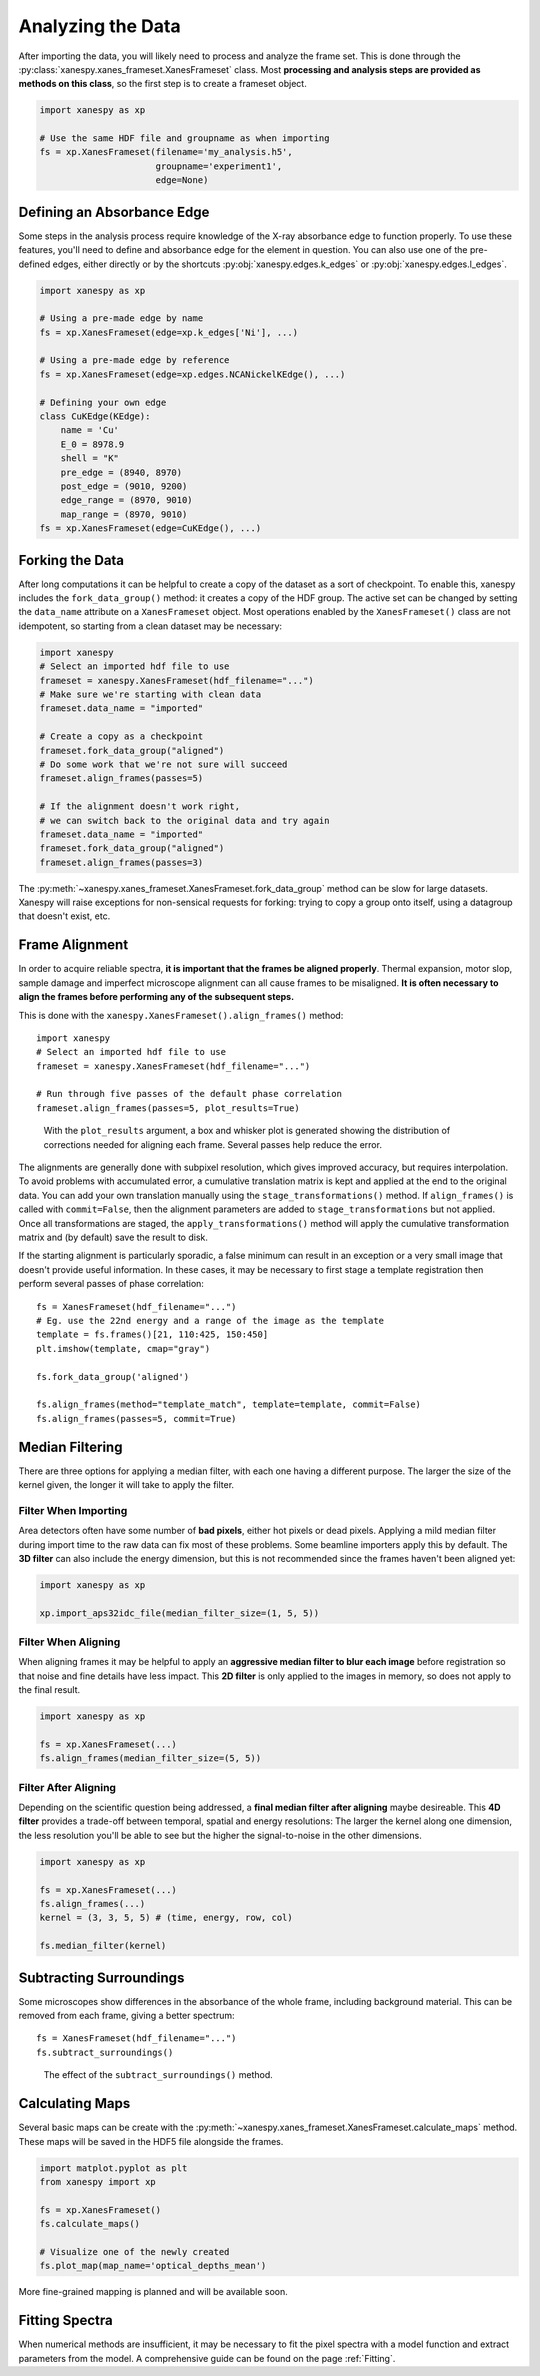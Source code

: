 ******************
Analyzing the Data
******************

After importing the data, you will likely need to process and analyze
the frame set. This is done through the
:py:class:`xanespy.xanes_frameset.XanesFrameset` class. Most
**processing and analysis steps are provided as methods on this
class**, so the first step is to create a frameset object.

.. code:: python

    import xanespy as xp

    # Use the same HDF file and groupname as when importing
    fs = xp.XanesFrameset(filename='my_analysis.h5',
	                  groupname='experiment1',
                          edge=None)

Defining an Absorbance Edge
===========================

Some steps in the analysis process require knowledge of the X-ray
absorbance edge to function properly. To use these features, you'll
need to define and absorbance edge for the element in question. You
can also use one of the pre-defined edges, either directly or by the
shortcuts :py:obj:`xanespy.edges.k_edges` or
:py:obj:`xanespy.edges.l_edges`.

.. code:: python
    
    import xanespy as xp
    
    # Using a pre-made edge by name
    fs = xp.XanesFrameset(edge=xp.k_edges['Ni'], ...)

    # Using a pre-made edge by reference
    fs = xp.XanesFrameset(edge=xp.edges.NCANickelKEdge(), ...)

    # Defining your own edge
    class CuKEdge(KEdge):
        name = 'Cu'
        E_0 = 8978.9
        shell = "K"
        pre_edge = (8940, 8970)
        post_edge = (9010, 9200)
        edge_range = (8970, 9010)
        map_range = (8970, 9010)
    fs = xp.XanesFrameset(edge=CuKEdge(), ...)

Forking the Data
================

After long computations it can be helpful to create a copy of the
dataset as a sort of checkpoint. To enable this, xanespy includes the
``fork_data_group()`` method: it creates a copy of the HDF group. The
active set can be changed by setting the ``data_name`` attribute on a
``XanesFrameset`` object. Most operations enabled by the
``XanesFrameset()`` class are not idempotent, so starting from a clean
dataset may be necessary:

.. code:: python

   import xanespy
   # Select an imported hdf file to use
   frameset = xanespy.XanesFrameset(hdf_filename="...")
   # Make sure we're starting with clean data
   frameset.data_name = "imported"

   # Create a copy as a checkpoint
   frameset.fork_data_group("aligned")
   # Do some work that we're not sure will succeed
   frameset.align_frames(passes=5)

   # If the alignment doesn't work right,
   # we can switch back to the original data and try again
   frameset.data_name = "imported"
   frameset.fork_data_group("aligned")
   frameset.align_frames(passes=3)

The :py:meth:`~xanespy.xanes_frameset.XanesFrameset.fork_data_group`
method can be slow for large datasets. Xanespy will raise exceptions
for non-sensical requests for forking: trying to copy a group onto
itself, using a datagroup that doesn't exist, etc.


Frame Alignment
===============

In order to acquire reliable spectra, **it is important that the
frames be aligned properly**. Thermal expansion, motor slop, sample
damage and imperfect microscope alignment can all cause frames to be
misaligned. **It is often necessary to align the frames before
performing any of the subsequent steps.**

This is done with the ``xanespy.XanesFrameset().align_frames()`` method::

  import xanespy
  # Select an imported hdf file to use
  frameset = xanespy.XanesFrameset(hdf_filename="...")
  
  # Run through five passes of the default phase correlation
  frameset.align_frames(passes=5, plot_results=True)

.. figure:: images/alignment-boxplot.svg
   :alt: Box and whisker plot of translations.

   With the ``plot_results`` argument, a box and whisker plot is
   generated showing the distribution of corrections needed for
   aligning each frame. Several passes help reduce the error.

The alignments are generally done with subpixel resolution, which
gives improved accuracy, but requires interpolation. To avoid problems
with accumulated error, a cumulative translation matrix is kept and
applied at the end to the original data. You can add your own
translation manually using the ``stage_transformations()`` method. If
``align_frames()`` is called with ``commit=False``, then the alignment
parameters are added to ``stage_transformations`` but not
applied. Once all transformations are staged, the
``apply_transformations()`` method will apply the cumulative
transformation matrix and (by default) save the result to disk.

If the starting alignment is particularly sporadic, a false minimum
can result in an exception or a very small image that doesn't provide
useful information. In these cases, it may be necessary to first stage
a template registration then perform several passes of phase
correlation::

  fs = XanesFrameset(hdf_filename="...")
  # Eg. use the 22nd energy and a range of the image as the template
  template = fs.frames()[21, 110:425, 150:450]
  plt.imshow(template, cmap="gray")

  fs.fork_data_group('aligned')

  fs.align_frames(method="template_match", template=template, commit=False)
  fs.align_frames(passes=5, commit=True)


Median Filtering
================

There are three options for applying a median filter, with each one
having a different purpose. The larger the size of the kernel given,
the longer it will take to apply the filter.

Filter When Importing
---------------------

Area detectors often have some number of **bad pixels**, either hot
pixels or dead pixels. Applying a mild median filter during import
time to the raw data can fix most of these problems. Some beamline
importers apply this by default. The **3D filter** can also include
the energy dimension, but this is not recommended since the frames
haven't been aligned yet:

.. code:: python

    import xanespy as xp
    
    xp.import_aps32idc_file(median_filter_size=(1, 5, 5))
    

Filter When Aligning
--------------------

When aligning frames it may be helpful to apply an **aggressive median
filter to blur each image** before registration so that noise and fine
details have less impact. This **2D filter** is only applied to the
images in memory, so does not apply to the final result.

.. code:: python

    import xanespy as xp

    fs = xp.XanesFrameset(...)
    fs.align_frames(median_filter_size=(5, 5))

Filter After Aligning
---------------------

Depending on the scientific question being addressed, a **final median
filter after aligning** maybe desireable. This **4D filter** provides
a trade-off between temporal, spatial and energy resolutions: The
larger the kernel along one dimension, the less resolution you'll be
able to see but the higher the signal-to-noise in the other
dimensions.

.. code:: python

	  import xanespy as xp

	  fs = xp.XanesFrameset(...)
	  fs.align_frames(...)
	  kernel = (3, 3, 5, 5) # (time, energy, row, col)
	  
	  fs.median_filter(kernel)

Subtracting Surroundings
========================

Some microscopes show differences in the absorbance of the whole
frame, including background material. This can be removed from each
frame, giving a better spectrum::

  fs = XanesFrameset(hdf_filename="...")
  fs.subtract_surroundings()

.. figure:: images/subtract-surroundings.svg
   :alt: Spectrum showing before and after subtract_surroundings

   The effect of the ``subtract_surroundings()`` method.

Calculating Maps
================

Several basic maps can be create with the
:py:meth:`~xanespy.xanes_frameset.XanesFrameset.calculate_maps`
method. These maps will be saved in the HDF5 file alongside the
frames.

.. code:: python

   import matplot.pyplot as plt
   from xanespy import xp
   
   fs = xp.XanesFrameset()
   fs.calculate_maps()

   # Visualize one of the newly created
   fs.plot_map(map_name='optical_depths_mean')

More fine-grained mapping is planned and will be available soon.

Fitting Spectra
===============

When numerical methods are insufficient, it may be necessary to fit
the pixel spectra with a model function and extract parameters from
the model. A comprehensive guide can be found on the page :ref:`Fitting`.

